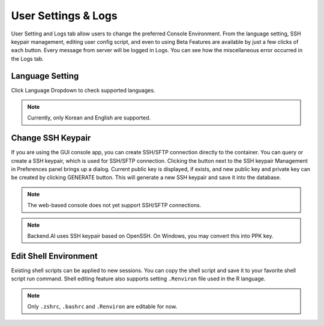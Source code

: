 ====================
User Settings & Logs
====================

User Setting and Logs tab allow users to change the preferred Console Environment.
From the language setting, SSH keypair management, editing user config script, and even to using
Beta Features are available by just a few clicks of each button. Every message from server
will be logged in Logs. You can see how the miscellaneous error occurred in the Logs tab.



Language Setting
----------------

Click Language Dropdown to check supported languages.

.. note::
   Currently, only Korean and English are supported.


Change SSH Keypair
------------------

If you are using the GUI console app, you can create SSH/SFTP connection
directly to the container. You can query or create a SSH keypair, which is used
for SSH/SFTP connection. Clicking the button next to the SSH keypair Management
in Preferences panel brings up a dialog. Current public key is displayed, if
exists, and new public key and private key can be created by clicking GENERATE
button. This will generate a new SSH keypair and save it into the database.

.. image:: refresh_ssh_keypair_dialog.png
   :width: 500
   :align: center
   :alt: Change password dialog

.. note::
   The web-based console does not yet support SSH/SFTP connections.

.. note::
   Backend.AI uses SSH keypair based on OpenSSH. On Windows, you may convert
   this into PPK key.


Edit Shell Environment
----------------------

Existing shell scripts can be applied to new sessions.
You can copy the shell script and save it to your favorite shell script run command.
Shell editing feature also supports setting ``.Renviron`` file used in the R language.

.. image:: edit_user_config_script.png
   :width: 500
   :align: center
   :alt: Edit Shell Environment dialog

.. note::
   Only ``.zshrc``, ``.bashrc`` and ``.Renviron`` are editable for now.
